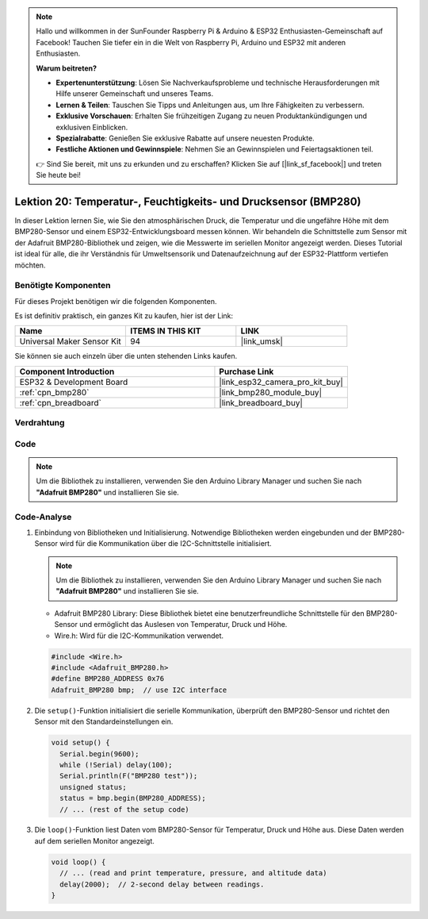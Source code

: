 .. note::

   Hallo und willkommen in der SunFounder Raspberry Pi & Arduino & ESP32 Enthusiasten-Gemeinschaft auf Facebook! Tauchen Sie tiefer ein in die Welt von Raspberry Pi, Arduino und ESP32 mit anderen Enthusiasten.

   **Warum beitreten?**

   - **Expertenunterstützung**: Lösen Sie Nachverkaufsprobleme und technische Herausforderungen mit Hilfe unserer Gemeinschaft und unseres Teams.
   - **Lernen & Teilen**: Tauschen Sie Tipps und Anleitungen aus, um Ihre Fähigkeiten zu verbessern.
   - **Exklusive Vorschauen**: Erhalten Sie frühzeitigen Zugang zu neuen Produktankündigungen und exklusiven Einblicken.
   - **Spezialrabatte**: Genießen Sie exklusive Rabatte auf unsere neuesten Produkte.
   - **Festliche Aktionen und Gewinnspiele**: Nehmen Sie an Gewinnspielen und Feiertagsaktionen teil.

   👉 Sind Sie bereit, mit uns zu erkunden und zu erschaffen? Klicken Sie auf [|link_sf_facebook|] und treten Sie heute bei!

.. _esp32_lesson20_bmp280:

Lektion 20: Temperatur-, Feuchtigkeits- und Drucksensor (BMP280)
====================================================================

In dieser Lektion lernen Sie, wie Sie den atmosphärischen Druck, die Temperatur und die ungefähre Höhe mit dem BMP280-Sensor und einem ESP32-Entwicklungsboard messen können. Wir behandeln die Schnittstelle zum Sensor mit der Adafruit BMP280-Bibliothek und zeigen, wie die Messwerte im seriellen Monitor angezeigt werden. Dieses Tutorial ist ideal für alle, die ihr Verständnis für Umweltsensorik und Datenaufzeichnung auf der ESP32-Plattform vertiefen möchten.

Benötigte Komponenten
--------------------------

Für dieses Projekt benötigen wir die folgenden Komponenten. 

Es ist definitiv praktisch, ein ganzes Kit zu kaufen, hier ist der Link: 

.. list-table::
    :widths: 20 20 20
    :header-rows: 1

    *   - Name	
        - ITEMS IN THIS KIT
        - LINK
    *   - Universal Maker Sensor Kit
        - 94
        - |link_umsk|

Sie können sie auch einzeln über die unten stehenden Links kaufen.

.. list-table::
    :widths: 30 20
    :header-rows: 1

    *   - Component Introduction
        - Purchase Link

    *   - ESP32 & Development Board
        - |link_esp32_camera_pro_kit_buy|
    *   - :ref:`cpn_bmp280`
        - |link_bmp280_module_buy|
    *   - :ref:`cpn_breadboard`
        - |link_breadboard_buy|


Verdrahtung
---------------------------

.. image:: img/Lesson_20_bmp280_esp32_bb.png
    :width: 100%


Code
---------------------------

.. note:: 
   Um die Bibliothek zu installieren, verwenden Sie den Arduino Library Manager und suchen Sie nach **"Adafruit BMP280"** und installieren Sie sie.

.. raw:: html

    <iframe src=https://create.arduino.cc/editor/sunfounder01/25c4b695-7d09-47f5-9385-61d239afa214/preview?embed style="height:510px;width:100%;margin:10px 0" frameborder=0></iframe>

Code-Analyse
---------------------------

1. Einbindung von Bibliotheken und Initialisierung. Notwendige Bibliotheken werden eingebunden und der BMP280-Sensor wird für die Kommunikation über die I2C-Schnittstelle initialisiert.

   .. note:: 
      Um die Bibliothek zu installieren, verwenden Sie den Arduino Library Manager und suchen Sie nach **"Adafruit BMP280"** und installieren Sie sie.

   - Adafruit BMP280 Library: Diese Bibliothek bietet eine benutzerfreundliche Schnittstelle für den BMP280-Sensor und ermöglicht das Auslesen von Temperatur, Druck und Höhe.
   - Wire.h: Wird für die I2C-Kommunikation verwendet.

   .. raw:: html
    
    <br/>

   .. code-block:: arduino
    
      #include <Wire.h>
      #include <Adafruit_BMP280.h>
      #define BMP280_ADDRESS 0x76
      Adafruit_BMP280 bmp;  // use I2C interface


2. Die ``setup()``-Funktion initialisiert die serielle Kommunikation, überprüft den BMP280-Sensor und richtet den Sensor mit den Standardeinstellungen ein.

   .. code-block:: arduino

      void setup() {
        Serial.begin(9600);
        while (!Serial) delay(100);
        Serial.println(F("BMP280 test"));
        unsigned status;
        status = bmp.begin(BMP280_ADDRESS);
        // ... (rest of the setup code)

3. Die ``loop()``-Funktion liest Daten vom BMP280-Sensor für Temperatur, Druck und Höhe aus. Diese Daten werden auf dem seriellen Monitor angezeigt.

   .. code-block:: arduino

      void loop() {
        // ... (read and print temperature, pressure, and altitude data)
        delay(2000);  // 2-second delay between readings.
      }
